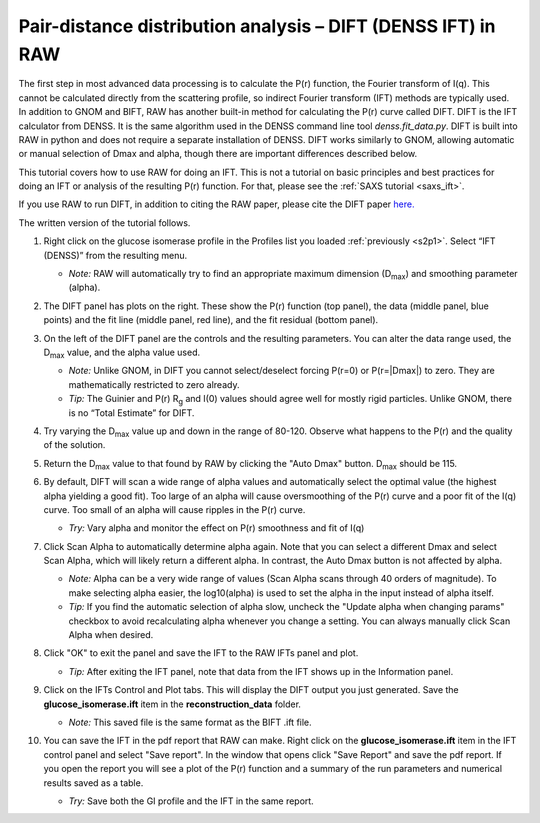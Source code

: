 Pair-distance distribution analysis – DIFT (DENSS IFT) in RAW
^^^^^^^^^^^^^^^^^^^^^^^^^^^^^^^^^^^^^^^^^^^^^^^^^^^^^^^^^^^^^^^^
.. _dift_tutorial:

The first step in most advanced data processing is to calculate the P(r) function, the
Fourier transform of I(q). This cannot be calculated directly from the scattering profile, so
indirect Fourier transform (IFT) methods are typically used. In addition to GNOM and BIFT,
RAW has another built-in method for calculating the P(r) curve called DIFT. DIFT is the IFT
calculator from DENSS. It is the same algorithm used in the DENSS command line tool *denss.fit_data.py*.
DIFT is built into RAW in python and does not require a separate installation of DENSS.
DIFT works similarly to GNOM, allowing automatic or manual selection of Dmax and alpha,
though there are important differences described below.

This tutorial covers how to use RAW for doing an IFT. This is not a tutorial
on basic principles and best practices for doing an IFT or analysis of the
resulting P(r) function. For that, please see the :ref:`SAXS tutorial <saxs_ift>`.

If you use RAW to run DIFT, in addition to citing the RAW paper, please
cite the DIFT paper `here. <https://journals.iucr.org/j/issues/2022/05/00/vg5144/>`_

The written version of the tutorial follows.

#.  Right click on the glucose isomerase profile in the Profiles list you loaded
    :ref:`previously <s2p1>`. Select “IFT (DENSS)” from the resulting menu.

    *   *Note:* RAW will automatically try to find an appropriate maximum dimension (|Dmax|) and
        smoothing parameter (alpha).

    |dift_panel_png|

#.  The DIFT panel has plots on the right. These show the P(r) function
    (top panel), the data (middle panel, blue points) and the fit line (middle
    panel, red line), and the fit residual (bottom panel).

#.  On the left of the DIFT panel are the controls and the resulting parameters. You can alter
    the data range used, the |Dmax| value, and the alpha value used.

    *   *Note:* Unlike GNOM, in DIFT you cannot select/deselect forcing P(r=0) or P(r=|Dmax|) to zero.
        They are mathematically restricted to zero already.

    *   *Tip:* The Guinier and P(r) |Rg| and I(0) values should agree well for
        mostly rigid particles. Unlike GNOM, there is no “Total Estimate” for DIFT.

#.  Try varying the |Dmax| value up and down in the range of 80-120. Observe what
    happens to the P(r) and the quality of the solution.

#.  Return the |Dmax| value to that found by RAW by clicking the "Auto Dmax" button.
    |Dmax| should be 115.

#.  By default, DIFT will scan a wide range of alpha values and automatically select the optimal
    value (the highest alpha yielding a good fit). Too large of an alpha will cause oversmoothing
    of the P(r) curve and a poor fit of the I(q) curve. Too small of an alpha will cause ripples
    in the P(r) curve.

    *   *Try:* Vary alpha and monitor the effect on P(r) smoothness and fit of I(q)

#.  Click Scan Alpha to automatically determine alpha again. Note that you can select a different
    Dmax and select Scan Alpha, which will likely return a different alpha. In contrast, the
    Auto Dmax button is not affected by alpha.

    *   *Note:* Alpha can be a very wide range of values (Scan Alpha scans through 40 orders of
        magnitude). To make selecting alpha easier, the log10(alpha) is used to set the alpha
        in the input instead of alpha itself.

    *   *Tip:* If you find the automatic selection of alpha slow, uncheck the "Update alpha when
        changing params" checkbox to avoid recalculating alpha whenever you change a setting.
        You can always manually click Scan Alpha when desired.

#.  Click "OK" to exit the panel and save the IFT to the RAW IFTs panel and plot.

    *   *Tip:* After exiting the IFT panel, note that data from the IFT shows
        up in the Information panel.

#.  Click on the IFTs Control and Plot tabs. This will display the DIFT output you just generated.
    Save the **glucose_isomerase.ift** item in the **reconstruction_data** folder.

    *   *Note:* This saved file is the same format as the BIFT .ift file.

#.  You can save the IFT in the pdf report that RAW can make. Right click on
    the **glucose_isomerase.ift** item in the IFT control panel and
    select "Save report". In the window that opens click "Save Report" and
    save the pdf report. If you open the report you will see a plot of the P(r)
    function and a summary of the run parameters and numerical results saved
    as a table.

    *   *Try:* Save both the GI profile and the IFT in the same report.

    |dift_report_png|

.. |dift_panel_png| image:: images/dift_panel.png
    :target: ../_images/dift_panel.png

.. |dift_report_png| image:: images/dift_report.png
    :width: 450 px
    :target: ../_images/dift_report.png

.. |Rg| replace:: R\ :sub:`g`

.. |Dmax| replace:: D\ :sub:`max`
